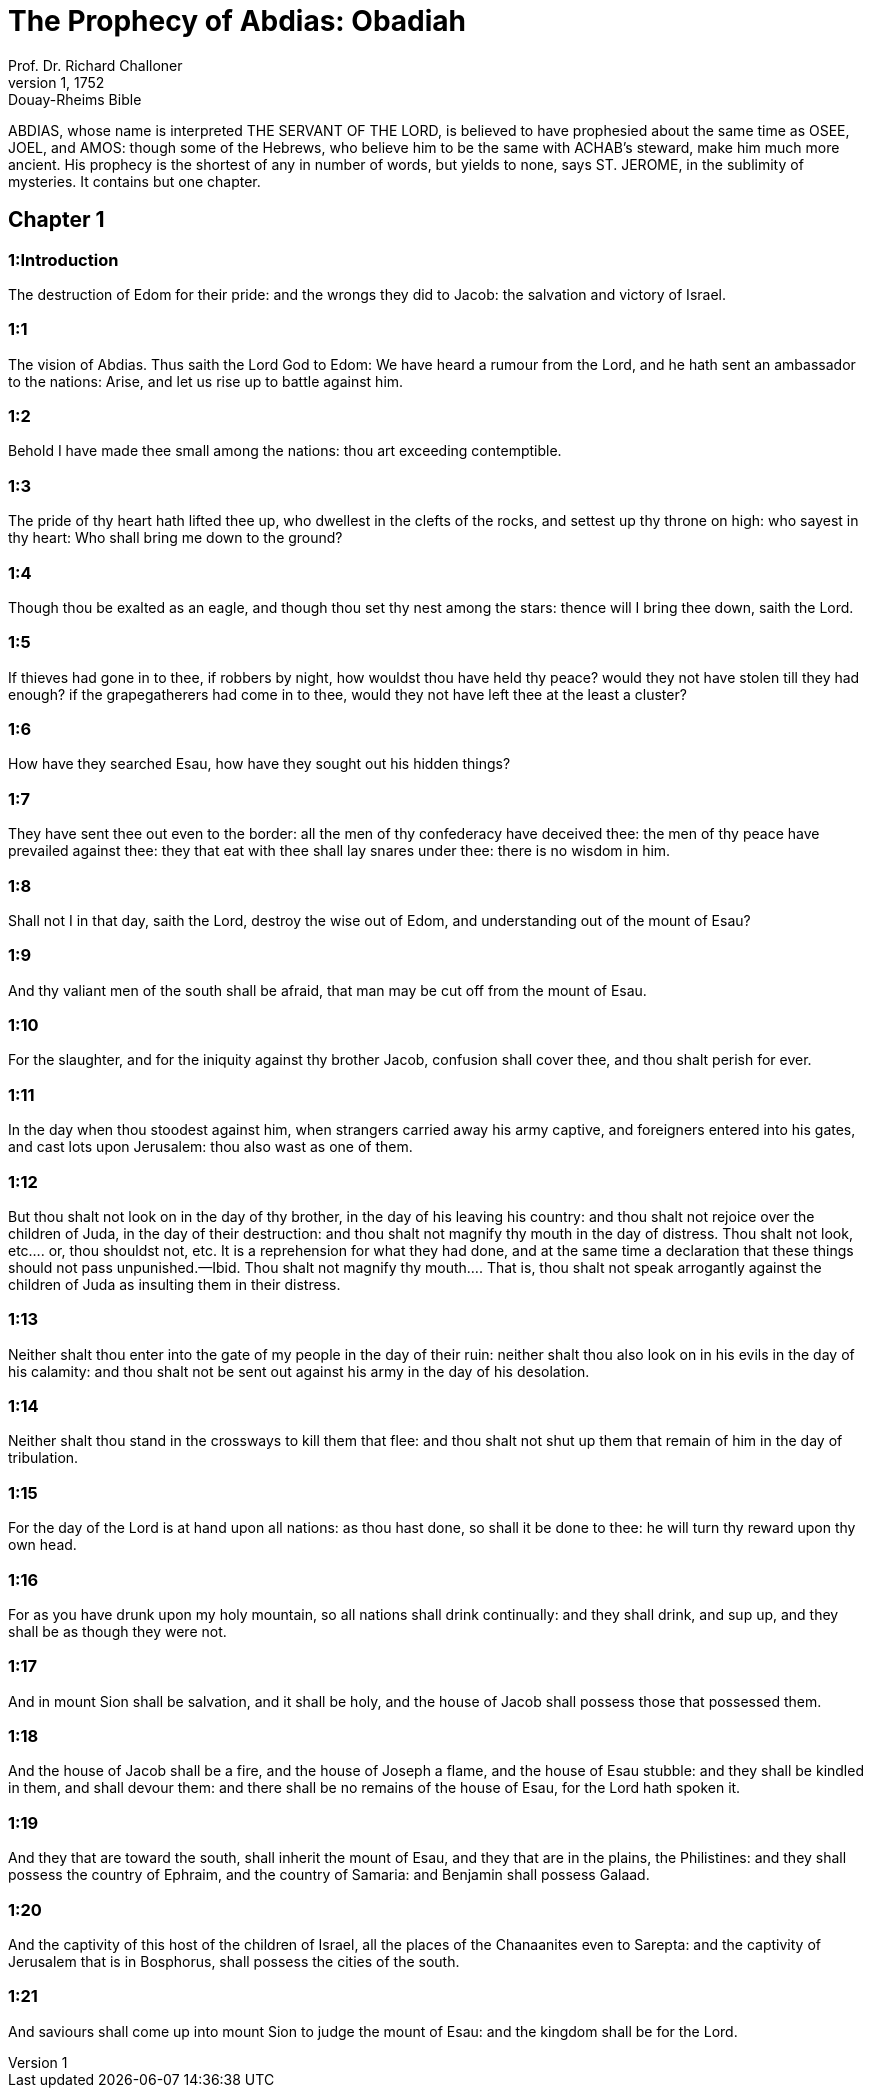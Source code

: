 = The Prophecy of Abdias: Obadiah
Prof. Dr. Richard Challoner
1, 1752: Douay-Rheims Bible
:title-logo-image: image:https://i.nostr.build/CHxPTVVe4meAwmKz.jpg[Bible Cover]
:description: Old Testament

ABDIAS, whose name is interpreted THE SERVANT OF THE LORD, is believed to have prophesied about the same time as OSEE, JOEL, and AMOS: though some of the Hebrews, who believe him to be the same with ACHAB’s steward, make him much more ancient. His prophecy is the shortest of any in number of words, but yields to none, says ST. JEROME, in the sublimity of mysteries. It contains but one chapter.   

== Chapter 1

[discrete] 
=== 1:Introduction
The destruction of Edom for their pride: and the wrongs they did to Jacob: the salvation and victory of Israel.  

[discrete] 
=== 1:1
The vision of Abdias. Thus saith the Lord God to Edom: We have heard a rumour from the Lord, and he hath sent an ambassador to the nations: Arise, and let us rise up to battle against him.  

[discrete] 
=== 1:2
Behold I have made thee small among the nations: thou art exceeding contemptible.  

[discrete] 
=== 1:3
The pride of thy heart hath lifted thee up, who dwellest in the clefts of the rocks, and settest up thy throne on high: who sayest in thy heart: Who shall bring me down to the ground?  

[discrete] 
=== 1:4
Though thou be exalted as an eagle, and though thou set thy nest among the stars: thence will I bring thee down, saith the Lord.  

[discrete] 
=== 1:5
If thieves had gone in to thee, if robbers by night, how wouldst thou have held thy peace? would they not have stolen till they had enough? if the grapegatherers had come in to thee, would they not have left thee at the least a cluster?  

[discrete] 
=== 1:6
How have they searched Esau, how have they sought out his hidden things?  

[discrete] 
=== 1:7
They have sent thee out even to the border: all the men of thy confederacy have deceived thee: the men of thy peace have prevailed against thee: they that eat with thee shall lay snares under thee: there is no wisdom in him.  

[discrete] 
=== 1:8
Shall not I in that day, saith the Lord, destroy the wise out of Edom, and understanding out of the mount of Esau?  

[discrete] 
=== 1:9
And thy valiant men of the south shall be afraid, that man may be cut off from the mount of Esau.  

[discrete] 
=== 1:10
For the slaughter, and for the iniquity against thy brother Jacob, confusion shall cover thee, and thou shalt perish for ever.  

[discrete] 
=== 1:11
In the day when thou stoodest against him, when strangers carried away his army captive, and foreigners entered into his gates, and cast lots upon Jerusalem: thou also wast as one of them.  

[discrete] 
=== 1:12
But thou shalt not look on in the day of thy brother, in the day of his leaving his country: and thou shalt not rejoice over the children of Juda, in the day of their destruction: and thou shalt not magnify thy mouth in the day of distress.  Thou shalt not look, etc.... or, thou shouldst not, etc. It is a reprehension for what they had done, and at the same time a declaration that these things should not pass unpunished.—Ibid. Thou shalt not magnify thy mouth.... That is, thou shalt not speak arrogantly against the children of Juda as insulting them in their distress.  

[discrete] 
=== 1:13
Neither shalt thou enter into the gate of my people in the day of their ruin: neither shalt thou also look on in his evils in the day of his calamity: and thou shalt not be sent out against his army in the day of his desolation.  

[discrete] 
=== 1:14
Neither shalt thou stand in the crossways to kill them that flee: and thou shalt not shut up them that remain of him in the day of tribulation.  

[discrete] 
=== 1:15
For the day of the Lord is at hand upon all nations: as thou hast done, so shall it be done to thee: he will turn thy reward upon thy own head.  

[discrete] 
=== 1:16
For as you have drunk upon my holy mountain, so all nations shall drink continually: and they shall drink, and sup up, and they shall be as though they were not.  

[discrete] 
=== 1:17
And in mount Sion shall be salvation, and it shall be holy, and the house of Jacob shall possess those that possessed them.  

[discrete] 
=== 1:18
And the house of Jacob shall be a fire, and the house of Joseph a flame, and the house of Esau stubble: and they shall be kindled in them, and shall devour them: and there shall be no remains of the house of Esau, for the Lord hath spoken it.  

[discrete] 
=== 1:19
And they that are toward the south, shall inherit the mount of Esau, and they that are in the plains, the Philistines: and they shall possess the country of Ephraim, and the country of Samaria: and Benjamin shall possess Galaad.  

[discrete] 
=== 1:20
And the captivity of this host of the children of Israel, all the places of the Chanaanites even to Sarepta: and the captivity of Jerusalem that is in Bosphorus, shall possess the cities of the south.  

[discrete] 
=== 1:21
And saviours shall come up into mount Sion to judge the mount of Esau: and the kingdom shall be for the Lord.  